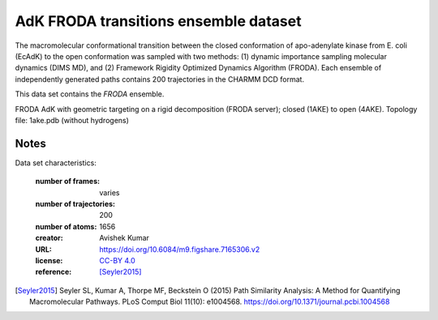 .. -*- coding: utf-8 -*-
.. _`adk-transitions-DIMS-dataset`:

========================================
 AdK FRODA transitions ensemble dataset
========================================

The macromolecular conformational transition between the closed
conformation of apo-adenylate kinase from E. coli (EcAdK) to the open
conformation was sampled with two methods: (1) dynamic importance
sampling molecular dynamics (DIMS MD), and (2) Framework Rigidity
Optimized Dynamics Algorithm (FRODA). Each ensemble of independently
generated paths contains 200 trajectories in the CHARMM DCD format.

This data set contains the *FRODA* ensemble.

FRODA AdK with geometric targeting on a rigid decomposition (FRODA
server); closed (1AKE) to open (4AKE). Topology file: 1ake.pdb
(without hydrogens)

Notes
-----

Data set characteristics:

 :number of frames:  varies
 :number of trajectories:  200		     
 :number of atoms: 1656
 :creator: Avishek Kumar
 :URL:  `https://doi.org/10.6084/m9.figshare.7165306.v2 <https://doi.org/10.6084/m9.figshare.7165306.v2>`_
 :license: `CC-BY 4.0 <https://creativecommons.org/licenses/by/4.0/legalcode>`_
 :reference: [Seyler2015]_
    

.. [Seyler2015]  Seyler SL, Kumar A, Thorpe MF, Beckstein O (2015)
		 Path Similarity Analysis: A Method for Quantifying
		 Macromolecular Pathways. PLoS Comput Biol 11(10):
		 e1004568. https://doi.org/10.1371/journal.pcbi.1004568

